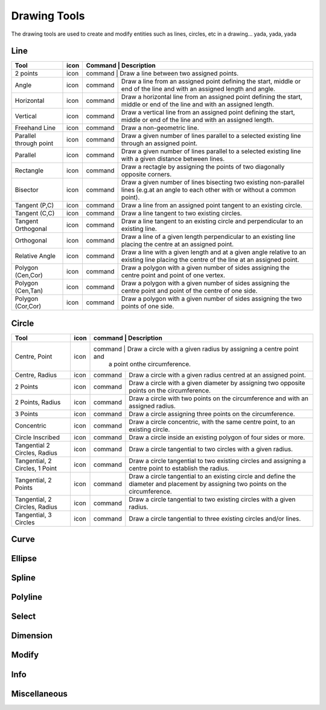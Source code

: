 .. _tools: 

Drawing Tools
-------------

The drawing tools are used to create and modify entities such as lines, circles, etc in a drawing... yada, yada, yada


Line
~~~~
.. table:: Line Tools
    :widths: 12 10 12 66
+---------------------------------+------+---------+-------------------------------------------------------------------+
| Tool                            | icon | Command | Description                                                       |
+=================================+======+=============================================================================+
| 2 points                        | icon | command | Draw a line between two assigned points.                          |
+---------------------------------+------+---------+-------------------------------------------------------------------+
| Angle                           | icon | command | Draw a line from an assigned point defining the start, middle or  |
|                                 |      |         | end of the line and with an assigned length and angle.            |
+---------------------------------+------+---------+-------------------------------------------------------------------+
| Horizontal                      | icon | command | Draw a horizontal line from an assigned point defining the start, |
|                                 |      |         | middle or end of the line and with an assigned length.            |
+---------------------------------+------+---------+-------------------------------------------------------------------+
| Vertical                        | icon | command | Draw a vertical line from an assigned point defining the start,   |
|                                 |      |         | middle or end of the line and with an assigned length.            |
+---------------------------------+------+---------+-------------------------------------------------------------------+
| Freehand Line                   | icon | command | Draw a non-geometric line.                                        |
+---------------------------------+------+---------+-------------------------------------------------------------------+
| Parallel through point          | icon | command | Draw a given number of lines parallel to a selected existing line |
|                                 |      |         | through an assigned point.                                        |
+---------------------------------+------+---------+-------------------------------------------------------------------+
| Parallel                        | icon | command | Draw a given number of lines parallel to a selected existing line |
|                                 |      |         | with a given distance between lines.                              |
+---------------------------------+------+---------+-------------------------------------------------------------------+
| Rectangle                       | icon | command | Draw a rectagle by assigning the points of two diagonally opposite|
|                                 |      |         | corners.                                                          |
+---------------------------------+------+---------+-------------------------------------------------------------------+
| Bisector                        | icon | command | Draw a given number of lines bisecting two existing non-parallel  | 
|                                 |      |         | lines (e.g.at an angle to each other with or without a common     |
|                                 |      |         | point).                                                           |
+---------------------------------+------+---------+-------------------------------------------------------------------+
| Tangent (P,C)                   | icon | command | Draw a line from an assigned point tangent to an existing circle. |
+---------------------------------+------+---------+-------------------------------------------------------------------+
| Tangent (C,C)                   | icon | command | Draw a line tangent to two existing circles.                      |
+---------------------------------+------+---------+-------------------------------------------------------------------+
| Tangent Orthogonal              | icon | command | Draw a line tangent to an existing circle and perpendicular to an |
|                                 |      |         | existing line.                                                    |
+---------------------------------+------+---------+-------------------------------------------------------------------+
| Orthogonal                      | icon | command | Draw a line of a given length perpendicular to an existing line   |
|                                 |      |         | placing the centre at an assigned point.                          |
+---------------------------------+------+---------+-------------------------------------------------------------------+
| Relative Angle                  | icon | command | Draw a line with a given length and at a given angle relative to  |
|                                 |      |         | an existing line placing the centre of the line at an assigned    |
|                                 |      |         | point.                                                            |
+---------------------------------+------+---------+-------------------------------------------------------------------+
| Polygon (Cen,Cor)               | icon | command | Draw a polygon with a given number of sides assigning the centre  | 
|                                 |      |         | point and point of one vertex.                                    |
+---------------------------------+------+---------+-------------------------------------------------------------------+
| Polygon (Cen,Tan)               | icon | command | Draw a polygon with a given number of sides assigning the centre  | 
|                                 |      |         | point and point of the centre of one side.                        |
+---------------------------------+------+---------+-------------------------------------------------------------------+
| Polygon (Cor,Cor)               | icon | command | Draw a polygon with a given number of sides assigning the two     |
|                                 |      |         | points of one side.                                               |
+---------------------------------+------+---------+-------------------------------------------------------------------+


Circle
~~~~
.. table:: Circle Tools
    :widths: 12 10 12 66
+---------------------------------+------+---------+-------------------------------------------------------------------+
| Tool                            | icon | command | Description                                                       |
+=================================+======+=============================================================================+
| Centre, Point                   | icon | command | Draw a circle with a given radius by assigning a centre point and |
|                                 |      |         | a point onthe circumference.                                      |
+---------------------------------+------+---------+-------------------------------------------------------------------+
| Centre, Radius                  | icon | command | Draw a circle with a given radius centred at an assigned point.   |
+---------------------------------+------+---------+-------------------------------------------------------------------+
| 2 Points                        | icon | command | Draw a circle with a given diameter by assigning two opposite     |
|                                 |      |         | points on the circumference.                                      |
+---------------------------------+------+---------+-------------------------------------------------------------------+
| 2 Points, Radius                | icon | command | Draw a circle with two points on the circumference and with an    |
|                                 |      |         | assigned radius.                                                  |
+---------------------------------+------+---------+-------------------------------------------------------------------+
| 3 Points                        | icon | command | Draw a circle assigning three points on the circumference.        |
+---------------------------------+------+---------+-------------------------------------------------------------------+
| Concentric                      | icon | command | Draw a circle concentric, with the same centre point, to an       |
|                                 |      |         | existing circle.                                                  |
+---------------------------------+------+---------+-------------------------------------------------------------------+
| Circle Inscribed                | icon | command | Draw a circle inside an existing polygon of four sides or more.   |
+---------------------------------+------+---------+-------------------------------------------------------------------+
| Tangential 2 Circles, Radius    | icon | command | Draw a circle tangential to two circles with a given radius.      |
+---------------------------------+------+---------+-------------------------------------------------------------------+
| Tangential, 2 Circles, 1 Point  | icon | command | Draw a circle tangential to two existing circles and assigning a  |
|                                 |      |         | centre point to establish the radius.                             |
+---------------------------------+------+---------+-------------------------------------------------------------------+
| Tangential, 2 Points            | icon | command | Draw a circle tangential to an existing circle and define the     |
|                                 |      |         | diameter and placement by assigning two points on the             |
|                                 |      |         | circumference.                                                    |
+---------------------------------+------+---------+-------------------------------------------------------------------+
| Tangential, 2 Circles, Radius   | icon | command | Draw a circle tangential to two existing circles with a given     |
|                                 |      |         | radius.                                                           |
+---------------------------------+------+---------+-------------------------------------------------------------------+
| Tangential, 3 Circles           | icon | command | Draw a circle tangential to three existing circles and/or lines.  |
+---------------------------------+------+---------+-------------------------------------------------------------------+


Curve
~~~~
.. table:: Curve Tools
    :widths: 12 10 12 66
+---------------------------------+------+---------+-------------------------------------------------------------------+
| Tool                            | icon | command | Description                                                                 |
+=================================+======+=============================================================================+
| Center, Point, Angles           | icon | command | Draw a curve (arc) with a given radius defined by a center point and a point|
|                                 |      |         |on the circumference, the direction of rotation (clockwise or               |
|                                 |      |         |counter-clockwise), a point defining the start position of the arc and a    |
|                                 |      |         |point defining the end position of the arc.                                 |
+---------------------------------+------+---------+-------------------------------------------------------------------+
| 3 Points                        | icon | command | Draw a curve (arc) by assigning three points on the circumference of the arc|
|                                 |      |         |defining the start position, a point on the circumference and end position  |
|                                 |      |         |of the arc.                                                                 |
+---------------------------------+------+---------+-------------------------------------------------------------------+
| Concentric                      | icon | command | Draw a curve (arc) concentric, with the same centre point, to an existing   |
|                                 |      |         |curve (arc) with a defined offset.(*)                                       |
+---------------------------------+------+---------+-------------------------------------------------------------------+
| Arc Tangential                  | icon | command | Draw a curve (arc) tangential to the end of an exsiting line segment with a |
|                                 |      |         |defined radius or angle (deg).                                              |
+---------------------------------+------+---------+-------------------------------------------------------------------+


Ellipse
~~~~
.. table:: Ellipse Tools
    :widths: 12 10 12 66
+---------------------------------+------+---------+-------------------------------------------------------------------+
| Tool                            | icon | command | Description                                                                 |
+=================================+======+=============================================================================+
| Ellipse (Axis)                  | icon | command | Draw an ellipse by assigning a centre point, a point on the circumference of|
|                                 |      |         |major access anda point on the circumference the minor access.              |
+---------------------------------+------+---------+-------------------------------------------------------------------+
| Ellipse Arc (Axis)              | icon | command | N/A                                                                         |
+---------------------------------+------+---------+-------------------------------------------------------------------+
| Ellipse Foci Point              | icon | command | Draw an ellipse by assigning two foci points and a point  on the            |
|                                 |      |         |circumference.                                                              |
+---------------------------------+------+---------+-------------------------------------------------------------------+
| Ellipse 4 Point                 | icon | command | Draw an ellipse assigning four points on the circumference.                 |
+---------------------------------+------+---------+-------------------------------------------------------------------+
| Ellipse Center and 3 Points     | icon | command | Draw an ellipse by assigning a centre point three points on the             |
|                                 |      |         |circumference.                                                              |
+---------------------------------+------+---------+-------------------------------------------------------------------+
| Ellipse Inscribed               | icon | command |  Draw a Ellipse constrained by four existing non-parallel line segments.    |
+---------------------------------+------+---------+-------------------------------------------------------------------+


Spline
~~~~
.. table:: Spline Tools
    :widths: 12 10 12 66
+---------------------------------+------+---------+-------------------------------------------------------------------+
| Tool                            | icon | command | Description                                                                 |
+=================================+======+=============================================================================+
| Spline                          | icon | command | Draw an open or closed spline (curve) by assigning control points and a     |
|                                 |      |         |given degree of freedom (1 - 3).                                            |
+---------------------------------+------+---------+-------------------------------------------------------------------+
| Spline through points           | icon | command | Draw an open or closed spline (curve) by defining points on the spline.     |
+---------------------------------+------+---------+-------------------------------------------------------------------+


Polyline
~~~~
.. table:: Polyline Tools
    :widths: 12 10 12 66
+---------------------------------+------+---------+-------------------------------------------------------------------+
| Tool                            | icon | command | Description                                                                 |
+=================================+======+=============================================================================+
| Polyline                        | icon | command | Draw an open or closed continuous line consisting of one or more straight   |
|                                 |      |         |line or arc segmentsdefined by endpoints and / or radius or angle for arcs. |
+---------------------------------+------+---------+-------------------------------------------------------------------+
| Add node                        | icon | command | Add node to existing polyline. (Use "Snap on Entity" to place new node on   |
|                                 |      |         |segment.)                                                                   |
+---------------------------------+------+---------+-------------------------------------------------------------------+
| Append node                     | icon | command | Add one or more segments to an existing polyline by selecting polyine and   |
|                                 |      |         |adding new node endpoint.                                                   |
+---------------------------------+------+---------+-------------------------------------------------------------------+
| Delete node                     | icon | command | Delete selected node of an existing polyline.                               |
+---------------------------------+------+---------+-------------------------------------------------------------------+
| Delete between two nodes        | icon | command | Delete one or more nodes between selected nodes of an existing polyline.    |
+---------------------------------+------+---------+-------------------------------------------------------------------+
| Trim segments                   | icon | command | Extend two seperate non-parallel segments of an existing polyline to        |
|                                 |      |         |intersect at a new node.                                                    |
+---------------------------------+------+---------+-------------------------------------------------------------------+
| Create Equidistant Polylines    | icon | command | Draw a given number of polylines parallel to a selected existing polyline   |
|                                 |      |         |with a given distance between lines.                                        |
+---------------------------------+------+---------+-------------------------------------------------------------------+
| Create Polyline from Existing   | icon | command | Create polyline from two or more existing seperate line or arc              |
| Segments                        |      |         |segments forming a continuous line.                                         |
+---------------------------------+------+---------+-------------------------------------------------------------------+


Select
~~~~
.. table:: Select Tools
    :widths: 12 10 12 66
+---------------------------------+------+---------+-------------------------------------------------------------------+
| Tool                            | icon | command | Description                                                                 |
+=================================+======+=============================================================================+
| Select Entity                   | icon | command | Select, or deselect, one or more entities (default cursor action).          |
+---------------------------------+------+---------+-------------------------------------------------------------------+
| Select Window                   | icon | command | Select one or more enties enclosed by selection window (L to R), or crossed |
|                                 |      |         |by selection window (R to L) (default cursor "drag" action).                |
+---------------------------------+------+---------+-------------------------------------------------------------------+
| Deselect Window                 | icon | command | Deselect one or more enties enclosed by selection window (L to R), or       |
|                                 |      |         |crossed by selection window (R to L).                                       |
+---------------------------------+------+---------+-------------------------------------------------------------------+
| (De-)Select Contour             | icon | command | Select or deselected entities connected by shared points.                   |
+---------------------------------+------+---------+-------------------------------------------------------------------+
| Select Intersected Entities     | icon | command | Select one or more entities crossed by selection line.                      |
+---------------------------------+------+---------+-------------------------------------------------------------------+
| Deselect Intersected Entities   | icon | command | Deselect one or more entities crossed by selection line.                    |
+---------------------------------+------+---------+-------------------------------------------------------------------+
| (De-)Select Layer               | icon | command | Select or deselected all entities on the layer of the selected entity.      |
+---------------------------------+------+---------+-------------------------------------------------------------------+
| Select All                      | icon | command | Select all entities on visible layers ([Ctrl]-[A]).                         |
+---------------------------------+------+---------+-------------------------------------------------------------------+
| Deselect all                    | icon | command | Deselect all entities on visible layers ([Ctrl]-[K] or default [Esc]        |
|                                 |      |         |action).                                                                    |
+---------------------------------+------+---------+-------------------------------------------------------------------+
| Invert Selection                | icon | command | Select all un-selected entities while deselecting all selected entities.    |
+---------------------------------+------+---------+-------------------------------------------------------------------+


Dimension
~~~~
.. table:: Dimension Tools
    :widths: 12 10 12 66
+---------------------------------+------+---------+-------------------------------------------------------------------+
| Tool                            | icon | command | Description                                                                 |
+=================================+======+=============================================================================+
| Aligned                         | icon | command | Apply dimension lines and text aligned to an existing entity by selecting   |
|                                 |      |         |start and end points on a line segment and placement point for the text.    |
+---------------------------------+------+---------+-------------------------------------------------------------------+
| Linear                          | icon | command | Apply dimension lines and text at an defined angle to an entity by selecting|
|                                 |      |         | start and end points on a line segment and placement point for the text.   |
+---------------------------------+------+---------+-------------------------------------------------------------------+
| Horizontal                      | icon | command | Apply dimension lines and text aligned to an entity by selecting start and  |
|                                 |      |         |end points on a line segment and placement point for the text.              |
+---------------------------------+------+---------+-------------------------------------------------------------------+
| Vertical                        | icon | command | Apply dimension lines and text aligned to an entity by selecting start and  |
|                                 |      |         |end points on a line segment and placement point for the text.              |
+---------------------------------+------+---------+-------------------------------------------------------------------+
| Radial                          | icon | command | Apply dimension lines and text a circle's or arc's radius by selecting      |
|                                 |      |         |entity and placement point for the text.                                    |
+---------------------------------+------+---------+-------------------------------------------------------------------+
| Diametric                       | icon | command | Apply dimension lines and text a circle's or arc's diameter by selecting    |
|                                 |      |         |entity and placement point for the text.                                    |
+---------------------------------+------+---------+-------------------------------------------------------------------+
| Angular                         | icon | command | Apply angular dimension by selecting two existing non-parallel line segments|
|                                 |      |         | and placement point for the text.                                          |
+---------------------------------+------+---------+-------------------------------------------------------------------+
| Leader                          | icon | command | Draw a text leader by by selecting start (arrow location), intermediate and |
|                                 |      |         |end points.                                                                 |
+---------------------------------+------+---------+-------------------------------------------------------------------+


Modify
~~~~
.. table:: Modify Tools
    :widths: 12 10 12 66
+---------------------------------+------+---------+-------------------------------------------------------------------+
| Tool                            | icon | command | Description                                                                 |
+=================================+======+=============================================================================+
| Attributes                      | icon | command | Modify the common attributes of **''one or more**'' selected entities,      |
|                                 |      |         |including Layer, Pen color, Pen width, and Pen Line type.                   |
+---------------------------------+------+---------+-------------------------------------------------------------------+
| Delete                          | icon | command |  Mark one or more entities to be deleted, press [Enter] to complete         |
|                                 |      |         |operation.                                                                  |
+---------------------------------+------+---------+-------------------------------------------------------------------+
| Delete selected                 | icon | command | Delete one or more selected entities.                                       |
+---------------------------------+------+---------+-------------------------------------------------------------------+
| Delete Freehand                 | icon | command | Delete segment within a polyline define by two points. (Use "Snap on Entity"|
|                                 |      |         | to place points.)                                                          |
+---------------------------------+------+---------+-------------------------------------------------------------------+
| Move / Copy                     | icon | command | Move a selected entity by defining a reference point and a relative target  |
|                                 |      |         |point. Optionally keep the original entity (Copy), create mulitple copies   |
|                                 |      |         |and / or alter attributes and layer.                                        |
+---------------------------------+------+---------+-------------------------------------------------------------------+
| Revert direction                | icon | command | Swap start and end points of one or more selected entities.                 |
+---------------------------------+------+---------+-------------------------------------------------------------------+
| Rotate                          | icon | command | Rotate a selected entity around a rotation point, moving the entity from a  |
|                                 |      |         |reference point to a target point. Optionally keep the original entity,     |
|                                 |      |         |create multiple copies and / or alter attributes and layer.                 |
+---------------------------------+------+---------+-------------------------------------------------------------------+
| Scale                           | icon | command | Increase or decrease the size of a selected entity from a reference point   |
|                                 |      |         |by a defined factor for both axis.  Optionally keep the original entity,    |
|                                 |      |         |create mulitple copies and / or alter attributes and layer.                 |
+---------------------------------+------+---------+-------------------------------------------------------------------+
| Mirror                          | icon | command | Create a mirror image of a selected entity around an axis defined by two    |
|                                 |      |         |points.  Optionally keep the original entity and / or alter attributes and  |
|                                 |      |         |layer.                                                                      |
+---------------------------------+------+---------+-------------------------------------------------------------------+
| Move and Rotate                 | icon | command | Move a selected entity by defining a reference point and a relative target  |
|                                 |      |         |point and rotataing the entity at a given angle.  Optionally keep the       |
|                                 |      |         |original entity, create mulitple copies and / or alter attributes and layer.|
+---------------------------------+------+---------+-------------------------------------------------------------------+
| Rotate Two                      | icon | command | Rotate a selected entity around an absolute rotation point, while rotating  |
|                                 |      |         |the entity around a relative reference point to a target point. Optionally  |
|                                 |      |         |keep the original entity, create multiple copies and / or alter attributes  |
|                                 |      |         |and layer.                                                                  |
+---------------------------------+------+---------+-------------------------------------------------------------------+
| Stretch                         | icon | command | Move a selected portion of a drawing by defining a reference point and a    |
|                                 |      |         |relative target point.                                                      |
+---------------------------------+------+---------+-------------------------------------------------------------------+
| Bevel                           | icon | command | Create a sloping edge between two intersecting line segments with defined by|
|                                 |      |         |a setback on each segment.                                                  |
+---------------------------------+------+---------+-------------------------------------------------------------------+
| Fillet                          | icon | command | Create a rounded edge between two intersecting line segments with defined   |
|                                 |      |         |radius.                                                                     |
+---------------------------------+------+---------+-------------------------------------------------------------------+
| Explode Text into Letters       | icon | command | Separate a string of text into individual character entities.               |
+---------------------------------+------+---------+-------------------------------------------------------------------+
| Explode                         | icon | command | Separate one or more selected blocks into individual entities.              |
+---------------------------------+------+---------+-------------------------------------------------------------------+


Info
~~~~
.. table:: Info Tools
    :widths: 12 10 12 66
+---------------------------------+------+---------+-------------------------------------------------------------------+
| Tool                            | icon | command | Description                                                                 |
+=================================+======+=============================================================================+
| Point inside contour            | icon | command | Provides indication of point being inside or outside of the selected        |
|                                 |      |         |''closed'' contour (polygon, circle, ployline, etc).                        |
+---------------------------------+------+---------+-------------------------------------------------------------------+
| Distance Point to Point         | icon | command | Provides distance, cartesian and polar coordinates between two              |
|                                 |      |         |specified points.                                                           |
+---------------------------------+------+---------+-------------------------------------------------------------------+
| Distance Entity to Point        | icon | command | Provides shortest distance selected entity and specified point.             |
+---------------------------------+------+---------+-------------------------------------------------------------------+
| Angle between two lines         | icon | command | Provides angle between two selected line segments, measured                 |
|                                 |      |         |counter-clockwise.                                                          |
+---------------------------------+------+---------+-------------------------------------------------------------------+
| Total length of selected        | icon | command | Provides total length of one or more selected entities (length of line      |
| entities                        |      |         |segment, circle circimference, etc).                                        |
+---------------------------------+------+---------+-------------------------------------------------------------------+
| Polygonal Area                  | icon | command | Provides area of polygon defined by three or more specified points.         |
+---------------------------------+------+---------+-------------------------------------------------------------------+



Miscellaneous
~~~~
.. table:: toolname Tools
    :widths: 12 10 12 66
+---------------------------------+------+---------+-------------------------------------------------------------------+
| Tool                            | icon | command | Description                                                                 |
+=================================+======+=============================================================================+
| MText                           | icon | command | Insert multi-line text into drawing at a specified base point.  Optionally  |
|                                 |      |         |define font, text height, angle, width factor, alignment, angle, special    |
|                                 |      |         |symbols and character set.                                                  |
+---------------------------------+------+---------+-------------------------------------------------------------------+
| Text                            | icon | command | Insert single-line text into drawing at a specified base point.  Optionally |
|                                 |      |         |define font, text height,  alignment, angle, special symbols and character  |
|                                 |      |         |set.                                                                        |
+---------------------------------+------+---------+-------------------------------------------------------------------+
| Hatch                           | icon | command | Fill a closed entity (polygon, circle, polyline, etc) with a defined pattern|
|                                 |      |         | or a solid fill.  Optionally define scale and angle.                       |
+---------------------------------+------+---------+-------------------------------------------------------------------+
| Insert Image                    | icon | command | Insert an image, bitmapped or vector, at a specified point.  Optionally     |
|                                 |      |         |define angle, scale factor and DPI.                                         |
+---------------------------------+------+---------+-------------------------------------------------------------------+
| Points                          | icon | command | Draw a point at the assigned coordinates.                                   |
+---------------------------------+------+---------+-------------------------------------------------------------------+

